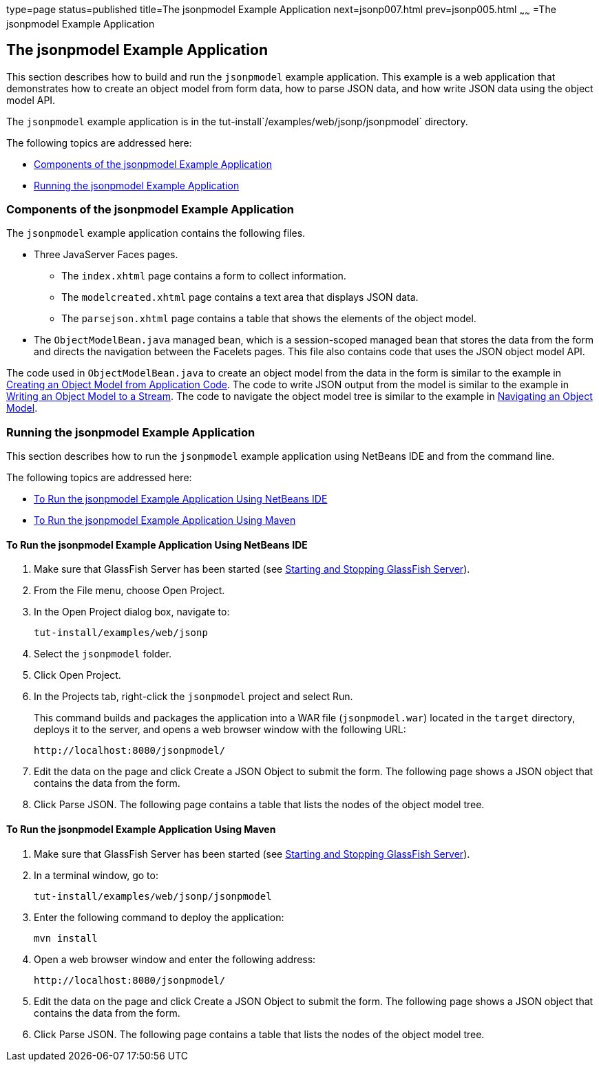 type=page
status=published
title=The jsonpmodel Example Application
next=jsonp007.html
prev=jsonp005.html
~~~~~~
=The jsonpmodel Example Application


[[BABEDFCG]]

[[the-jsonpmodel-example-application]]
The jsonpmodel Example Application
----------------------------------

This section describes how to build and run the `jsonpmodel` example
application. This example is a web application that demonstrates how to
create an object model from form data, how to parse JSON data, and how
write JSON data using the object model API.

The `jsonpmodel` example application is in the
tut-install`/examples/web/jsonp/jsonpmodel` directory.

The following topics are addressed here:

* link:#CEGHHCCC[Components of the jsonpmodel Example Application]
* link:#CEGEFHFH[Running the jsonpmodel Example Application]

[[CEGHHCCC]]

[[components-of-the-jsonpmodel-example-application]]
Components of the jsonpmodel Example Application
~~~~~~~~~~~~~~~~~~~~~~~~~~~~~~~~~~~~~~~~~~~~~~~~

The `jsonpmodel` example application contains the following files.

* Three JavaServer Faces pages.

** The `index.xhtml` page contains a form to collect information.

** The `modelcreated.xhtml` page contains a text area that displays JSON
data.

** The `parsejson.xhtml` page contains a table that shows the elements
of the object model.
* The `ObjectModelBean.java` managed bean, which is a session-scoped
managed bean that stores the data from the form and directs the
navigation between the Facelets pages. This file also contains code that
uses the JSON object model API.

The code used in `ObjectModelBean.java` to create an object model from
the data in the form is similar to the example in
link:jsonp003.html#BABIGIAF[Creating an Object Model from Application
Code]. The code to write JSON output from the model is similar to the
example in link:jsonp003.html#BABHEJFF[Writing an Object Model to a
Stream]. The code to navigate the object model tree is similar to the
example in link:jsonp003.html#BABJHEHG[Navigating an Object Model].

[[CEGEFHFH]]

[[running-the-jsonpmodel-example-application]]
Running the jsonpmodel Example Application
~~~~~~~~~~~~~~~~~~~~~~~~~~~~~~~~~~~~~~~~~~

This section describes how to run the `jsonpmodel` example application
using NetBeans IDE and from the command line.

The following topics are addressed here:

* link:#CEGFECCB[To Run the jsonpmodel Example Application Using
NetBeans IDE]
* link:#CEGGJBFA[To Run the jsonpmodel Example Application Using Maven]

[[CEGFECCB]]

[[to-run-the-jsonpmodel-example-application-using-netbeans-ide]]
To Run the jsonpmodel Example Application Using NetBeans IDE
^^^^^^^^^^^^^^^^^^^^^^^^^^^^^^^^^^^^^^^^^^^^^^^^^^^^^^^^^^^^

1.  Make sure that GlassFish Server has been started (see
link:usingexamples002.html#BNADI[Starting and Stopping GlassFish
Server]).
2.  From the File menu, choose Open Project.
3.  In the Open Project dialog box, navigate to:
+
[source,oac_no_warn]
----
tut-install/examples/web/jsonp
----
4.  Select the `jsonpmodel` folder.
5.  Click Open Project.
6.  In the Projects tab, right-click the `jsonpmodel` project and select
Run.
+
This command builds and packages the application into a WAR file
(`jsonpmodel.war`) located in the `target` directory, deploys it to the
server, and opens a web browser window with the following URL:
+
[source,oac_no_warn]
----
http://localhost:8080/jsonpmodel/
----
7.  Edit the data on the page and click Create a JSON Object to submit
the form. The following page shows a JSON object that contains the data
from the form.
8.  Click Parse JSON. The following page contains a table that lists the
nodes of the object model tree.

[[CEGGJBFA]]

[[to-run-the-jsonpmodel-example-application-using-maven]]
To Run the jsonpmodel Example Application Using Maven
^^^^^^^^^^^^^^^^^^^^^^^^^^^^^^^^^^^^^^^^^^^^^^^^^^^^^

1.  Make sure that GlassFish Server has been started (see
link:usingexamples002.html#BNADI[Starting and Stopping GlassFish
Server]).
2.  In a terminal window, go to:
+
[source,oac_no_warn]
----
tut-install/examples/web/jsonp/jsonpmodel
----
3.  Enter the following command to deploy the application:
+
[source,oac_no_warn]
----
mvn install
----
4.  Open a web browser window and enter the following address:
+
[source,oac_no_warn]
----
http://localhost:8080/jsonpmodel/
----
5.  Edit the data on the page and click Create a JSON Object to submit
the form. The following page shows a JSON object that contains the data
from the form.
6.  Click Parse JSON. The following page contains a table that lists the
nodes of the object model tree.


